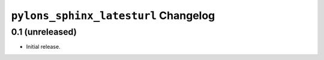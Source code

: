 ``pylons_sphinx_latesturl`` Changelog
=====================================

0.1 (unreleased)
----------------

- Initial release.
